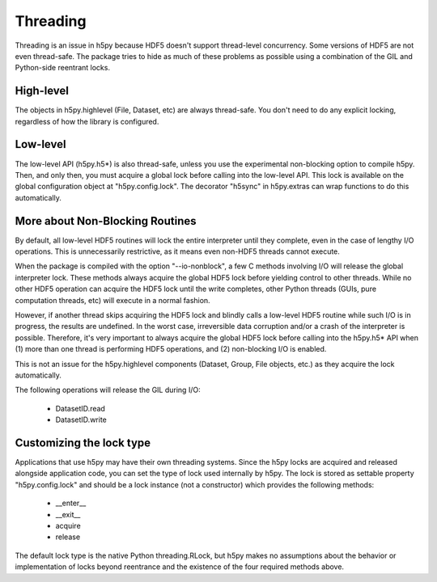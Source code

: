 

Threading
=========

Threading is an issue in h5py because HDF5 doesn't support thread-level
concurrency.  Some versions of HDF5 are not even thread-safe.  The package
tries to hide as much of these problems as possible using a combination of
the GIL and Python-side reentrant locks.

High-level
----------

The objects in h5py.highlevel (File, Dataset, etc) are always thread-safe.  You
don't need to do any explicit locking, regardless of how the library is
configured.

Low-level
---------

The low-level API (h5py.h5*) is also thread-safe, unless you use the
experimental non-blocking option to compile h5py.  Then, and only then, you
must acquire a global lock before calling into the low-level API.  This lock
is available on the global configuration object at "h5py.config.lock".  The
decorator "h5sync" in h5py.extras can wrap functions to do this automatically.


More about Non-Blocking Routines
--------------------------------

By default, all low-level HDF5 routines will lock the entire interpreter
until they complete, even in the case of lengthy I/O operations.  This is
unnecessarily restrictive, as it means even non-HDF5 threads cannot execute.

When the package is compiled with the option "--io-nonblock", a few C methods
involving I/O will release the global interpreter lock.  These methods always
acquire the global HDF5 lock before yielding control to other threads.  While
no other HDF5 operation can acquire the HDF5 lock until the write completes,
other Python threads (GUIs, pure computation threads, etc) will execute in
a normal fashion.

However, if another thread skips acquiring the HDF5 lock and blindly calls a
low-level HDF5 routine while such I/O is in progress, the results are
undefined.  In the worst case, irreversible data corruption and/or a crash of
the interpreter is possible.  Therefore, it's very important to always acquire
the global HDF5 lock before calling into the h5py.h5* API when (1) more than
one thread is performing HDF5 operations, and (2) non-blocking I/O is enabled.

This is not an issue for the h5py.highlevel components (Dataset, Group,
File objects, etc.) as they acquire the lock automatically.

The following operations will release the GIL during I/O:
    
    * DatasetID.read
    * DatasetID.write


Customizing the lock type
-------------------------

Applications that use h5py may have their own threading systems.  Since the
h5py locks are acquired and released alongside application code, you can
set the type of lock used internally by h5py.  The lock is stored as settable
property "h5py.config.lock" and should be a lock instance (not a constructor)
which provides the following methods:

    * __enter__
    * __exit__
    * acquire
    * release

The default lock type is the native Python threading.RLock, but h5py makes no
assumptions about the behavior or implementation of locks beyond reentrance and
the existence of the four required methods above.









